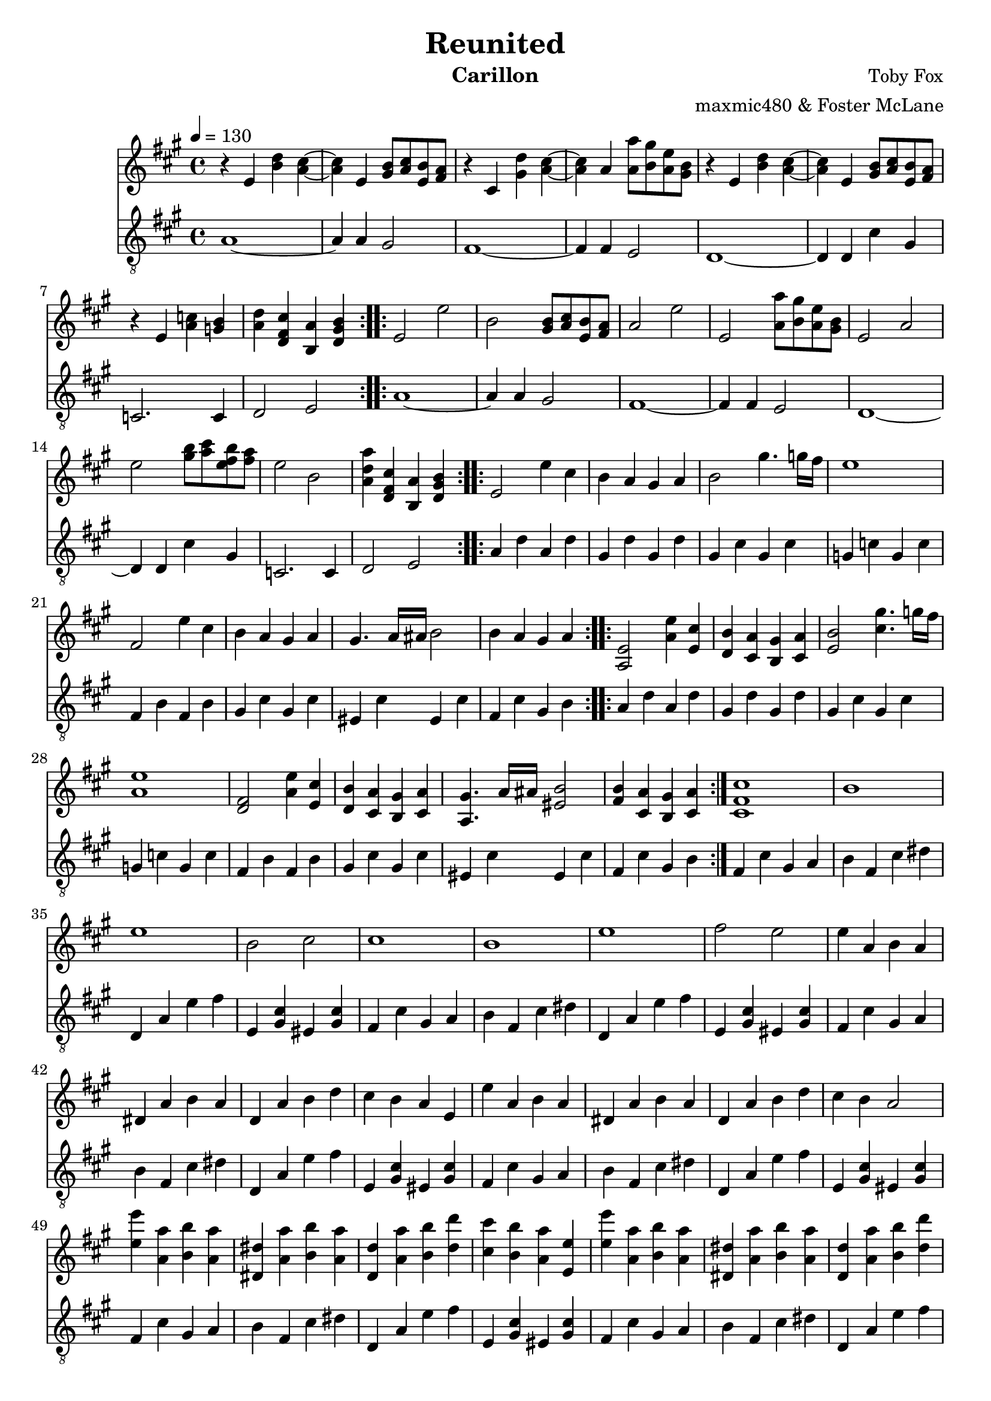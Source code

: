 \version "2.18.2"

\header {
  title = "Reunited"
  instrument = "Carillon"
  composer = "Toby Fox"
  arranger = "maxmic480 & Foster McLane"
}

main_tempo = \tempo 4 = 130
main_key = \key a \major

melody = \relative c'' {
  % part 1
  \repeat volta 2 {
    r4 e, <b' d> <a cis>~
    <a cis>4 e <gis b>8 <a cis> <e b'> <fis a>
    r4 cis <gis' d'> <a cis>~
    <a cis>4 a <a a'>8 <b gis'> <a e'> <gis b>
    r4 e <b' d> <a cis>~
    <a cis>4 e <gis b>8 <a cis> <e b'> <fis a>
    r4 e <a c> <g b>
    <a d>4 <d, fis cis'> <b a'> <d gis b>
  }

  % part 2
  \repeat volta 2 {
    e2 e'
    b2 <gis b>8 <a cis> <e b'> <fis a>
    a2 e'
    e,2 <a a'>8 <b gis'> <a e'> <gis b>
    e2 a
    e'2 <gis b>8 <a cis> <e fis b> <fis a>
    e2 b
    <a d a'>4 <d, fis cis'> <b a'> <d gis b>
  }

  % part 3
  \repeat volta 2 {
    e2 e'4 cis
    b4 a gis a
    b2 gis'4. g16 fis
    e1
    fis,2 e'4 cis
    b4 a gis a
    gis4. a16 ais b2
    b4 a gis a
  }
  \repeat volta 2 {
    <a, e'>2 <a' e'>4 <e cis'>
    <d b'>4 <cis a'> <b gis'> <cis a'>
    <e b'>2 <cis' gis'>4. g'16 fis
    <a, e'>1
    <d, fis>2 <a' e'>4 <e cis'>
    <d b'>4 <cis a'> <b gis'> <cis a'>
    <a gis'>4. a'16 ais <eis b'>2
    <fis b>4 <cis a'> <b gis'> <cis a'>
  }

  % part 4
  <cis fis cis'>1
  b'1
  e1
  b2 cis
  cis1
  b1
  e1
  fis2 e

  % part 5
  e4 a, b a
  dis,4 a' b a
  d,4 a' b d
  cis4 b a e
  e'4 a, b a
  dis,4 a' b a
  d,4 a' b d
  cis4 b a2

  <e' e'>4 <a, a'> <b b'> <a a'>
  <dis, dis'>4 <a' a'> <b b'> <a a'>
  <d, d'>4 <a' a'> <b b'> <d d'>
  <cis cis'>4 <b b'> <a a'> <e e'>
  <e' e'>4 <a, a'> <b b'> <a a'>
  <dis, dis'>4 <a' a'> <b b'> <a a'>
  <d, d'>4 <a' a'> <b b'> <d d'>
  <cis cis'>4 <b b'> <a a'>2

  % part 6
  \repeat volta 2 {
    e'4 a, b a
    dis,8 a'4 b4 cis16 b a4
    d,4 a' b8 d4 cis8~
    cis8 d cis d cis b a e
    e'4 a, b a
    dis,8 a'4 b4 cis16 b a4
    d,4 a' b8 d4 cis8~
    cis8 d16 cis b4 a a'
  }

  % part 7
  r4 e' \tuplet 3/2 { e4 e8~ } \tuplet 3/2 { e4 e8~ }
  \tuplet 3/2 { e4 e8 } d4 cis d
  e2 gis4~ \tuplet 3/2 { gis4 e8~ }
  e4 \tuplet 3/2 { b4 cis8 } \tuplet 3/2 { b4 a8 } \tuplet 3/2 { b4 cis8 }
  e,4 e' \tuplet 3/2 { e4 e8~ } \tuplet 3/2 { e4 e8~ }
  \tuplet 3/2 { e4 e8 } d4 cis d
  e1
  <fis, ais>1

  r4 e' \tuplet 3/2 { e4 e8~ } \tuplet 3/2 { e4 e8~ }
  \tuplet 3/2 { e4 e8 } d4 cis d
  e2 gis4~ \tuplet 3/2 { gis4 e8~ }
  e4 \tuplet 3/2 { b4 cis8 } \tuplet 3/2 { b4 a8 } \tuplet 3/2 { b4 cis8 }
  e,4 e' \tuplet 3/2 { e4 e8~ } \tuplet 3/2 { e4 e8~ }
  \tuplet 3/2 { e4 e8 } d4 cis d
  e1
  <fis, ais>2. a8 b

  % part 8
  d4 cis b a8 a8~
  a2. <fis a>8 b
  <e, d'>4 cis' d e8 a,8~
  a4 gis a fis'
  e2. a,4~
  a1
  <d, a'>4 e cis' <gis b>~
  <gis b>1

  \bar "|."
}

bass = \relative c' {
  % part 1
  \repeat volta 2 {
    a1~
    a4 a gis2
    fis1~
    fis4 fis e2
    d1~
    d4 d cis' gis
    c,2. c4
    d2 e
  }

  % part 2
  \repeat volta 2 {
    a1~
    a4 a gis2
    fis1~
    fis4 fis e2
    d1~
    d4 d cis' gis
    c,2. c4
    d2 e
  }

  % part 3
  \repeat volta 2 {
    a4 d a d
    gis, d' gis, d'
    gis, cis gis cis
    g c g c
    fis, b fis b
    gis cis gis cis
    eis, cis' eis, cis'
    fis, cis' gis b
  }
  \repeat volta 2 {
    a4 d a d
    gis, d' gis, d'
    gis, cis gis cis
    g c g c
    fis, b fis b
    gis cis gis cis
    eis, cis' eis, cis'
    fis, cis' gis b
  }

  % part 4
  fis4 cis' gis a
  b4 fis cis' dis
  d,4 a' e' fis
  e,4 <gis cis> eis <gis cis>
  fis4 cis' gis a
  b4 fis cis' dis
  d,4 a' e' fis
  e,4 <gis cis> eis <gis cis>

  % part 5
  fis4 cis' gis a
  b4 fis cis' dis
  d,4 a' e' fis
  e,4 <gis cis> eis <gis cis>
  fis4 cis' gis a
  b4 fis cis' dis
  d,4 a' e' fis
  e,4 <gis cis> eis <gis cis>

  fis4 cis' gis a
  b4 fis cis' dis
  d,4 a' e' fis
  e,4 <gis cis> eis <gis cis>
  fis4 cis' gis a
  b4 fis cis' dis
  d,4 a' e' fis
  e,4 <gis cis> eis <gis cis>

  % part 6
  \repeat volta 2 {
    fis4 fis' cis fis8 dis,~
    dis8 dis dis' b b4 dis
    d,4 d' a d8 dis,~
    dis8 fis e a e cis' e, eis
    fis4 fis' cis fis8 dis,~
    dis8 dis dis' b b4 dis
    d,4 d' a d8 fis,~
    fis4 fis fis' fis
  }

  % part 7
  d4 <fis a> d <fis a>
  d4 <fis a> d <fis a>
  d4 <e gis> d <e gis>
  d4 <e gis> d <e gis>
  cis4 <e gis> cis <e gis>
  cis4 <e gis> cis <e gis>
  fis,4 <ais cis> fis <ais cis>
  fis4 <ais cis> fis <ais cis>

  d4 <fis a> d <fis a>
  d4 <fis a> d <fis a>
  d4 <e gis> d <e gis>
  d4 <e gis> d <e gis>
  cis4 <e gis> cis <e gis>
  cis4 <e gis> cis <e gis>
  fis,4 <ais cis> fis <ais cis>
  fis4 <ais cis> fis <ais cis>

  % part 8
  <d, fis>1~
  <d fis>1
  <cis e>1~
  <cis e>1
  c4 g' e' d~
  d4 c d e
  d,2. e4~
  e1

  \bar "|."
}

keys = \new Staff {
  \clef "treble"

  \main_tempo
  \main_key

  \melody
}

pedals = \new Staff {
  \clef "treble_8"

  \main_tempo
  \main_key

  \bass
}

\score {
  <<
    \keys
    \pedals
  >>

  \layout {}
}

\score {
  \unfoldRepeats
  <<
    \keys
    \pedals
  >>

  \midi {}
}
